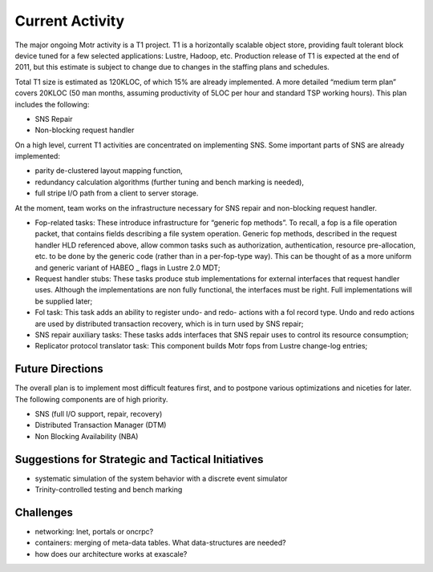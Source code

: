 ==================
Current Activity
==================

The major ongoing Motr activity is a T1 project. T1 is a horizontally scalable object store, providing fault tolerant block device tuned for a few selected applications: Lustre, Hadoop, etc. Production release of T1 is expected at the end of 2011, but this estimate is subject to change due to changes in the staffing plans and schedules.

Total T1 size is estimated as 120KLOC, of which 15% are already implemented. A more detailed “medium term plan” covers 20KLOC (50 man months, assuming productivity of 5LOC per hour and standard TSP working hours). This plan includes the following:

- SNS Repair

- Non-blocking request handler 

On a high level, current T1 activities are concentrated on implementing SNS. Some important parts of SNS are already implemented:

- parity de-clustered layout mapping function, 

- redundancy calculation algorithms (further tuning and bench marking is needed), 

- full stripe I/O path from a client to server storage.

At the moment, team works on the infrastructure necessary for SNS repair and non-blocking request handler.

- Fop-related tasks: These introduce infrastructure for “generic fop methods”. To recall, a fop is a file operation packet, that contains fields describing a file system operation. Generic fop methods, described in the request handler HLD referenced above, allow common tasks such as authorization, authentication, resource pre-allocation, etc. to be done by the generic code (rather than in a per-fop-type way). This can be thought of as a more uniform and generic variant of HABEO _ flags in Lustre 2.0 MDT;

- Request handler stubs: These tasks produce stub implementations for external interfaces that request handler uses. Although the implementations are non fully functional, the interfaces must be right. Full implementations will be supplied later;

- Fol task: This task adds an ability to register undo- and redo- actions with a fol record type. Undo and redo actions are used by distributed transaction recovery, which is in turn used by SNS repair;

- SNS repair auxiliary tasks: These tasks adds interfaces that SNS repair uses to control its resource consumption;

- Replicator protocol translator task: This component builds Motr fops from Lustre change-log entries;

*******************
Future Directions 
*******************

The overall plan is to implement most difficult features first, and to postpone various optimizations and niceties for later. The following components are of high priority.

- SNS (full I/O support, repair, recovery)

- Distributed Transaction Manager (DTM)

- Non Blocking Availability (NBA)

***************************************************
Suggestions for Strategic and Tactical Initiatives
***************************************************

- systematic simulation of the system behavior with a discrete event simulator 

- Trinity-controlled testing and bench marking

************
Challenges
************ 

- networking: lnet, portals or oncrpc? 

- containers: merging of meta-data tables. What data-structures are needed? 

- how does our architecture works at exascale? 
